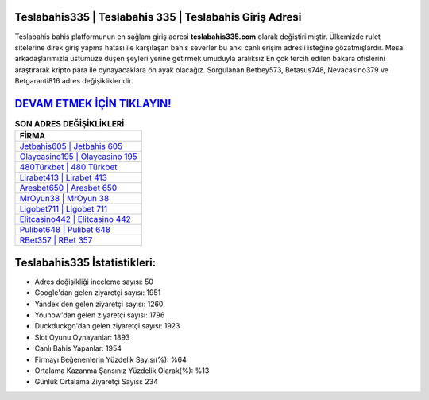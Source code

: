 ﻿Teslabahis335 | Teslabahis 335 | Teslabahis Giriş Adresi
===================================

.. image:: images/teslabahis-giris.jpg
   :width: 600
   
Teslabahis bahis platformunun en sağlam giriş adresi **teslabahis335.com** olarak değiştirilmiştir. Ülkemizde rulet sitelerine direk giriş yapma hatası ile karşılaşan bahis severler bu anki canlı erişim adresli isteğine gözatmışlardır. Mesai arkadaşlarımızla üstümüze düşen şeyleri yerine getirmek umuduyla aralıksız En çok tercih edilen bakara ofislerini araştırarak kripto para ile oynayacaklara ön ayak olacağız. Sorgulanan Betbey573, Betasus748, Nevacasino379 ve Betgaranti816 adres değişiklikleridir.

`DEVAM ETMEK İÇİN TIKLAYIN! <https://uclck.me/gonow>`_
==============

.. list-table:: **SON ADRES DEĞİŞİKLİKLERİ**
   :widths: 100
   :header-rows: 1

   * - FİRMA
   * - `Jetbahis605 | Jetbahis 605 <jetbahis605-jetbahis-605-jetbahis-giris-adresi.html>`_
   * - `Olaycasino195 | Olaycasino 195 <olaycasino195-olaycasino-195-olaycasino-giris-adresi.html>`_
   * - `480Türkbet | 480 Türkbet <480turkbet-480-turkbet-turkbet-giris-adresi.html>`_	 
   * - `Lirabet413 | Lirabet 413 <lirabet413-lirabet-413-lirabet-giris-adresi.html>`_	 
   * - `Aresbet650 | Aresbet 650 <aresbet650-aresbet-650-aresbet-giris-adresi.html>`_ 
   * - `MrOyun38 | MrOyun 38 <mroyun38-mroyun-38-mroyun-giris-adresi.html>`_
   * - `Ligobet711 | Ligobet 711 <ligobet711-ligobet-711-ligobet-giris-adresi.html>`_	 
   * - `Elitcasino442 | Elitcasino 442 <elitcasino442-elitcasino-442-elitcasino-giris-adresi.html>`_
   * - `Pulibet648 | Pulibet 648 <pulibet648-pulibet-648-pulibet-giris-adresi.html>`_
   * - `RBet357 | RBet 357 <rbet357-rbet-357-rbet-giris-adresi.html>`_
	 
Teslabahis335 İstatistikleri:
===================================	 
* Adres değişikliği inceleme sayısı: 50
* Google'dan gelen ziyaretçi sayısı: 1951
* Yandex'den gelen ziyaretçi sayısı: 1260
* Younow'dan gelen ziyaretçi sayısı: 1796
* Duckduckgo'dan gelen ziyaretçi sayısı: 1923
* Slot Oyunu Oynayanlar: 1893
* Canlı Bahis Yapanlar: 1954
* Firmayı Beğenenlerin Yüzdelik Sayısı(%): %64
* Ortalama Kazanma Şansınız Yüzdelik Olarak(%): %13
* Günlük Ortalama Ziyaretçi Sayısı: 234
